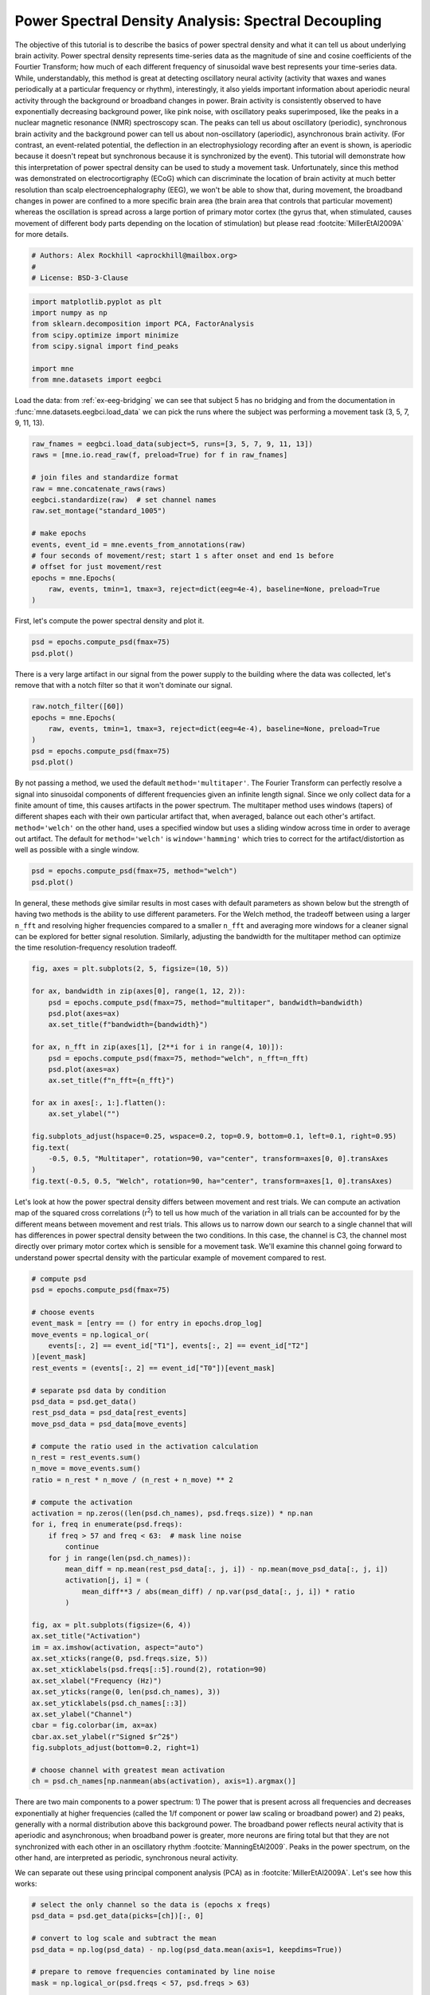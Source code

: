
.. DO NOT EDIT.
.. THIS FILE WAS AUTOMATICALLY GENERATED BY SPHINX-GALLERY.
.. TO MAKE CHANGES, EDIT THE SOURCE PYTHON FILE:
.. "auto_examples/power_spectral_density.py"
.. LINE NUMBERS ARE GIVEN BELOW.

.. only:: html

    .. note::
        :class: sphx-glr-download-link-note

        :ref:`Go to the end <sphx_glr_download_auto_examples_power_spectral_density.py>`
        to download the full example code

.. rst-class:: sphx-glr-example-title

.. _sphx_glr_auto_examples_power_spectral_density.py:


.. _tut-sensors-psd:

====================================================
Power Spectral Density Analysis: Spectral Decoupling
====================================================

The objective of this tutorial is to describe the basics of power spectral
density and what it can tell us about underlying brain activity. Power spectral
density represents time-series data as the magnitude of sine and cosine
coefficients of the Fourtier Transform; how much of each different
frequency of sinusoidal wave best represents your time-series data. While,
understandably, this method is great at detecting oscillatory neural activity
(activity that waxes and wanes periodically at a particular frequency
or rhythm), interestingly, it also yields important information about
aperiodic neural activity through the background or broadband changes in power.
Brain activity is consistently observed to have exponentially decreasing
background power, like pink noise, with oscillatory peaks superimposed,
like the peaks in a nuclear magnetic resonance (NMR) spectroscopy scan. The
peaks can tell us about oscillatory (periodic), synchronous brain activity
and the background power can tell us about non-oscillatory (aperiodic),
asynchronous brain activity. (For contrast, an event-related potential,
the deflection in an electrophysiology recording after an event is shown,
is aperiodic because it doesn't repeat but synchronous because it is
synchronized by the event). This tutorial will demonstrate how this
interpretation of power spectral density can be used to study a movement
task. Unfortunately, since this method was demonstrated on
electrocortigraphy (ECoG) which can discriminate the location of brain
activity at much better resolution than scalp electroencephalography (EEG),
we won't be able to show that, during movement, the broadband changes
in power are confined to a more specific brain area (the brain area
that controls that particular movement) whereas the oscillation is
spread across a large portion of primary motor cortex (the gyrus that,
when stimulated, causes movement of different body parts depending
on the location of stimulation) but please read :footcite:`MillerEtAl2009A`
for more details.

.. GENERATED FROM PYTHON SOURCE LINES 38-42

.. code-block:: default

    # Authors: Alex Rockhill <aprockhill@mailbox.org>
    #
    # License: BSD-3-Clause


.. GENERATED FROM PYTHON SOURCE LINES 43-52

.. code-block:: default

    import matplotlib.pyplot as plt
    import numpy as np
    from sklearn.decomposition import PCA, FactorAnalysis
    from scipy.optimize import minimize
    from scipy.signal import find_peaks

    import mne
    from mne.datasets import eegbci


.. GENERATED FROM PYTHON SOURCE LINES 53-57

Load the data: from :ref:`ex-eeg-bridging` we can see that subject 5
has no bridging and from the documentation in :func:`mne.datasets.eegbci.load_data`
we can pick the runs where the subject was performing a movement task
(3, 5, 7, 9, 11, 13).

.. GENERATED FROM PYTHON SOURCE LINES 57-73

.. code-block:: default

    raw_fnames = eegbci.load_data(subject=5, runs=[3, 5, 7, 9, 11, 13])
    raws = [mne.io.read_raw(f, preload=True) for f in raw_fnames]

    # join files and standardize format
    raw = mne.concatenate_raws(raws)
    eegbci.standardize(raw)  # set channel names
    raw.set_montage("standard_1005")

    # make epochs
    events, event_id = mne.events_from_annotations(raw)
    # four seconds of movement/rest; start 1 s after onset and end 1s before
    # offset for just movement/rest
    epochs = mne.Epochs(
        raw, events, tmin=1, tmax=3, reject=dict(eeg=4e-4), baseline=None, preload=True
    )


.. GENERATED FROM PYTHON SOURCE LINES 74-75

First, let's compute the power spectral density and plot it.

.. GENERATED FROM PYTHON SOURCE LINES 75-78

.. code-block:: default

    psd = epochs.compute_psd(fmax=75)
    psd.plot()


.. GENERATED FROM PYTHON SOURCE LINES 79-82

There is a very large artifact in our signal from the power supply
to the building where the data was collected, let's remove that with
a notch filter so that it won't dominate our signal.

.. GENERATED FROM PYTHON SOURCE LINES 82-89

.. code-block:: default

    raw.notch_filter([60])
    epochs = mne.Epochs(
        raw, events, tmin=1, tmax=3, reject=dict(eeg=4e-4), baseline=None, preload=True
    )
    psd = epochs.compute_psd(fmax=75)
    psd.plot()


.. GENERATED FROM PYTHON SOURCE LINES 90-100

By not passing a method, we used the default ``method='multitaper'``. The
Fourier Transform can perfectly resolve a signal into sinusoidal components
of different frequencies given an infinite length signal. Since we only
collect data for a finite amount of time, this causes artifacts in the
power spectrum. The multitaper method uses windows (tapers) of different shapes
each with their own particular artifact that, when averaged, balance out
each other's artifact. ``method='welch'`` on the other hand, uses a specified
window but uses a sliding window across time in order to average out artifact.
The default for ``method='welch'`` is ``window='hamming'`` which tries to correct
for the artifact/distortion as well as possible with a single window.

.. GENERATED FROM PYTHON SOURCE LINES 100-103

.. code-block:: default

    psd = epochs.compute_psd(fmax=75, method="welch")
    psd.plot()


.. GENERATED FROM PYTHON SOURCE LINES 104-111

In general, these methods give similar results in most cases with default
parameters as shown below but the strength of having two methods is the ability
to use different parameters. For the Welch method, the tradeoff between using
a larger ``n_fft`` and resolving higher frequencies compared to a smaller ``n_fft``
and averaging more windows for a cleaner signal can be explored for better signal
resolution. Similarly, adjusting the bandwidth for the multitaper method can
optimize the time resolution-frequency resolution tradeoff.

.. GENERATED FROM PYTHON SOURCE LINES 111-132

.. code-block:: default

    fig, axes = plt.subplots(2, 5, figsize=(10, 5))

    for ax, bandwidth in zip(axes[0], range(1, 12, 2)):
        psd = epochs.compute_psd(fmax=75, method="multitaper", bandwidth=bandwidth)
        psd.plot(axes=ax)
        ax.set_title(f"bandwidth={bandwidth}")

    for ax, n_fft in zip(axes[1], [2**i for i in range(4, 10)]):
        psd = epochs.compute_psd(fmax=75, method="welch", n_fft=n_fft)
        psd.plot(axes=ax)
        ax.set_title(f"n_fft={n_fft}")

    for ax in axes[:, 1:].flatten():
        ax.set_ylabel("")

    fig.subplots_adjust(hspace=0.25, wspace=0.2, top=0.9, bottom=0.1, left=0.1, right=0.95)
    fig.text(
        -0.5, 0.5, "Multitaper", rotation=90, va="center", transform=axes[0, 0].transAxes
    )
    fig.text(-0.5, 0.5, "Welch", rotation=90, ha="center", transform=axes[1, 0].transAxes)


.. GENERATED FROM PYTHON SOURCE LINES 133-143

Let's look at how the power spectral density differs between movement and rest
trials. We can compute an activation map of the squared cross correlations
(r\ :sup:`2`) to tell us how much of the variation in all trials can be
accounted for by the different means between movement and rest trials. This
allows us to narrow down our search to a single channel that will has
differences in power spectral density between the two conditions. In this
case, the channel is C3, the channel most directly over primary motor cortex
which is sensible for a movement task. We'll examine this channel going
forward to understand power specrtal density with the particular example of
movement compared to rest.

.. GENERATED FROM PYTHON SOURCE LINES 143-192

.. code-block:: default


    # compute psd
    psd = epochs.compute_psd(fmax=75)

    # choose events
    event_mask = [entry == () for entry in epochs.drop_log]
    move_events = np.logical_or(
        events[:, 2] == event_id["T1"], events[:, 2] == event_id["T2"]
    )[event_mask]
    rest_events = (events[:, 2] == event_id["T0"])[event_mask]

    # separate psd data by condition
    psd_data = psd.get_data()
    rest_psd_data = psd_data[rest_events]
    move_psd_data = psd_data[move_events]

    # compute the ratio used in the activation calculation
    n_rest = rest_events.sum()
    n_move = move_events.sum()
    ratio = n_rest * n_move / (n_rest + n_move) ** 2

    # compute the activation
    activation = np.zeros((len(psd.ch_names), psd.freqs.size)) * np.nan
    for i, freq in enumerate(psd.freqs):
        if freq > 57 and freq < 63:  # mask line noise
            continue
        for j in range(len(psd.ch_names)):
            mean_diff = np.mean(rest_psd_data[:, j, i]) - np.mean(move_psd_data[:, j, i])
            activation[j, i] = (
                mean_diff**3 / abs(mean_diff) / np.var(psd_data[:, j, i]) * ratio
            )

    fig, ax = plt.subplots(figsize=(6, 4))
    ax.set_title("Activation")
    im = ax.imshow(activation, aspect="auto")
    ax.set_xticks(range(0, psd.freqs.size, 5))
    ax.set_xticklabels(psd.freqs[::5].round(2), rotation=90)
    ax.set_xlabel("Frequency (Hz)")
    ax.set_yticks(range(0, len(psd.ch_names), 3))
    ax.set_yticklabels(psd.ch_names[::3])
    ax.set_ylabel("Channel")
    cbar = fig.colorbar(im, ax=ax)
    cbar.ax.set_ylabel(r"Signed $r^2$")
    fig.subplots_adjust(bottom=0.2, right=1)

    # choose channel with greatest mean activation
    ch = psd.ch_names[np.nanmean(abs(activation), axis=1).argmax()]



.. GENERATED FROM PYTHON SOURCE LINES 193-203

There are two main components to a power spectrum: 1) The
power that is present across all frequencies and decreases
exponentially at higher frequencies (called the 1/f component
or power law scaling or broadband power) and 2) peaks, generally with a
normal distribution above this background power. The broadband power
reflects neural activity that is aperiodic and asynchronous; when broadband
power is greater, more neurons are firing total but that they are not
synchronized with each other in an oscillatory rhythm :footcite:`ManningEtAl2009`.
Peaks in the power spectrum, on the other hand, are interpreted
as periodic, synchronous neural activity.

.. GENERATED FROM PYTHON SOURCE LINES 205-207

We can separate out these using principal component analysis (PCA) as in
:footcite:`MillerEtAl2009A`. Let's see how this works:

.. GENERATED FROM PYTHON SOURCE LINES 207-220

.. code-block:: default


    # select the only channel so the data is (epochs x freqs)
    psd_data = psd.get_data(picks=[ch])[:, 0]

    # convert to log scale and subtract the mean
    psd_data = np.log(psd_data) - np.log(psd_data.mean(axis=1, keepdims=True))

    # prepare to remove frequencies contaminated by line noise
    mask = np.logical_or(psd.freqs < 57, psd.freqs > 63)

    # set a random seed for reproducibility
    pca = PCA(svd_solver="randomized", whiten=True, random_state=99).fit(psd_data[:, mask])


.. GENERATED FROM PYTHON SOURCE LINES 221-231

As shown below, the maroon component (1st principal component (PC)) has weights evenly
spread across frequencies whereas the tan component (2nd PC) is peaked at around 16 Hz
which is considered in the beta (13 - 30 Hz) band of frequencies. Because the
oscillations are shaped like normal distributions, a common approach is to fit them
with a normal distribution as in :footcite:`DonoghueEtAl2020`.

Admittedly, the separation between oscillatory and broadband components
is not as clean in scalp electroencephalography (EEG) as it is in
electrocorticography (ECoG) as was done in :footcite:`MillerEtAl2009A`. ECoG is
implanted on the surface of the brain so it detects more brain signal.

.. GENERATED FROM PYTHON SOURCE LINES 231-242

.. code-block:: default

    fig, ax = plt.subplots()
    comp0 = np.zeros((psd.freqs.size,)) * np.nan
    comp0[mask] = pca.components_[0]
    ax.plot(psd.freqs, comp0, color="maroon")
    comp1 = np.zeros((psd.freqs.size,)) * np.nan
    comp1[mask] = pca.components_[1]
    ax.plot(psd.freqs, comp1, color="tan")
    ax.axhline(0)
    ax.set_xlabel("Frequency (Hz)")
    ax.set_ylabel("Component Weight")


.. GENERATED FROM PYTHON SOURCE LINES 243-248

One thing to notice is that the principal components tend to have opposite sign at
the same frequency. This is likely because principal component are required to be
orthogonal. This is not the case for factor analysis, which is PCA without
orthogonal axes. Notice that the first and second PCs mirror each other less
across the ``y=0`` line.

.. GENERATED FROM PYTHON SOURCE LINES 248-264

.. code-block:: default

    psd_data = psd.get_data(picks=[ch])[:, 0]
    psd_data = np.log(psd_data) - np.log(psd_data.mean(axis=1, keepdims=True))
    mask = np.logical_or(psd.freqs < 57, psd.freqs > 63)
    fa = FactorAnalysis(rotation="varimax", random_state=99).fit(psd_data[:, mask])

    fig, ax = plt.subplots()
    comp0 = np.zeros((psd.freqs.size,)) * np.nan
    comp0[mask] = fa.components_[0]
    ax.plot(psd.freqs, comp0, color="maroon")
    comp1 = np.zeros((psd.freqs.size,)) * np.nan
    comp1[mask] = fa.components_[1]
    ax.plot(psd.freqs, comp1, color="tan")
    ax.axhline(0)
    ax.set_xlabel("Frequency (Hz)")
    ax.set_ylabel("Component Weight")


.. GENERATED FROM PYTHON SOURCE LINES 265-292

Let's apply the PCA to our data and see if this helps us separate
movement epochs from rest epochs.
We see that we are indeed able to recapitulate the figures from
:footcite:`MillerEtAl2009A` with a bit weaker effects using scalp EEG than
ECOG. Note particularly that, as you get into higher frequencies,
the power spectra for the two conditions are parallel.
Where there are more oscillations, in the lower frequencies
(below 30 Hz), this becomes obscured, but, in :footcite:`MillerEtAl2009B` higher
frequencies are expolored using ECoG and basically this phenoma holds out at
those higher frequencies indicating that the connectivity of the brain probably
doesn't change fundamentally but rather this broadband shape shifts up and
down when more or fewer neurons are firing total near the recording site.

Also note that in :footcite:`MillerEtAl2009A`, the ECoG grid
covered the regions of primary motor cortex responsible for multiple
movements, whereas the C3 electrode is roughly over primary motor cortex
and so records the activity of a relatively large area of primary motor
cortex, spanning areas that control different limbs. Because of this, we
are unable to see that the broadband shifts occur focally in the
primary motor cortex region that controls the particular movement whereas
the beta desynchronization is more widespread across most of primary
motor cortex. This is evidence that ties into the spotlight hypothesis
of motor control where widespread inhibition of the motor system (which seems
to be mediated by this beta oscillation decrease) facilitates choosing the
correct response (potentially mediated by the broadband power increase)
like quieting a crowd in a stadium order to pick one person out in
particular :footcite:`GreenhouseEtAl2015`.

.. GENERATED FROM PYTHON SOURCE LINES 292-342

.. code-block:: default

    fig, (ax, ax2, ax3) = plt.subplots(3, 1, figsize=(6, 10))
    ax.set_title("Full Recording")
    move_psd_data = np.zeros((psd.freqs.size,)) * np.nan
    move_psd_data[mask] = psd_data[move_events].mean(axis=0)[mask]
    ax.plot(psd.freqs, move_psd_data, color="green", linewidth=0.5)
    rest_psd_data = np.zeros((psd.freqs.size,)) * np.nan
    rest_psd_data[mask] = psd_data[rest_events].mean(axis=0)[mask]
    ax.plot(psd.freqs, rest_psd_data, color="black", linewidth=0.5)
    ax.set_xlabel("Frequency (Hz)")
    ax.set_ylabel(r"Power ($\mu$$V^2$)")

    psd_mean = psd_data[:, mask].mean(axis=0)

    ax2.set_title("1st PC (Broadband Power)")
    move_psd_data = np.zeros((psd.freqs.size,)) * np.nan
    move_psd_data[mask] = np.mean(
        np.dot(pca.transform(psd_data[move_events][:, mask])[:, 0:1], pca.components_[0:1])
        + psd_mean,
        axis=0,
    )
    ax2.plot(psd.freqs, move_psd_data, color="green", linewidth=0.5)
    rest_psd_data = np.zeros((psd.freqs.size,)) * np.nan
    rest_psd_data[mask] = np.mean(
        np.dot(pca.transform(psd_data[rest_events][:, mask])[:, 0:1], pca.components_[0:1])
        + psd_mean,
        axis=0,
    )
    ax2.plot(psd.freqs, rest_psd_data, color="black", linewidth=0.5)
    ax2.set_xlabel("Frequency (Hz)")
    ax2.set_ylabel(r"Power ($\mu$$V^2$)")

    ax3.set_title("2nd PC (Beta Oscillations)")
    move_psd_data = np.zeros((psd.freqs.size,)) * np.nan
    move_psd_data[mask] = np.mean(
        np.dot(pca.transform(psd_data[move_events][:, mask])[:, 1:2], pca.components_[1:2])
        + psd_mean,
        axis=0,
    )
    ax3.plot(psd.freqs, move_psd_data, color="green", linewidth=0.5)
    rest_psd_data = np.zeros((psd.freqs.size,)) * np.nan
    rest_psd_data[mask] = np.mean(
        np.dot(pca.transform(psd_data[rest_events][:, mask])[:, 1:2], pca.components_[1:2])
        + psd_mean,
        axis=0,
    )
    ax3.plot(psd.freqs, rest_psd_data, color="black", linewidth=0.5)
    ax3.set_xlabel("Frequency (Hz)")
    ax3.set_ylabel(r"Power ($\mu$$V^2$)")
    fig.tight_layout()


.. GENERATED FROM PYTHON SOURCE LINES 343-353

Finally, let's calculate the peaks of the components to quantify
our oscillations. We'll examine two ways: 1) Fitting a normal
distribution (as in :footcite:`DonoghueEtAl2020`), 2) using
:func:`scipy.signal.find_peaks`.
As shown below, with reasonable parameters, these methods
can be used to quantify peaks in the power spectrum. One parameter that must
be determined is the prominence that specifies how much greater than baseline
the peak needs to be for consideration in subsequent analyses. This might be
done based on previous literature or by checking different parameter values
on data not used in the analysis.

.. GENERATED FROM PYTHON SOURCE LINES 353-409

.. code-block:: default



    def gauss1d(x, a, b, c, d=0):
        return a * np.exp(-((x - b) ** 2) / 2 * c**2) + d


    for i, comp in enumerate(pca.components_[:3]):
        comp -= comp.mean()
        thresh = comp.std() * 2
        # 1D gaussian fit
        gauss_fits = list()
        comp_copy = comp.copy()
        keep_going = True
        while keep_going:
            # start at highest peak height and frequency
            a0 = comp_copy.max() if comp_copy.max() > -comp_copy.min() else comp_copy.min()
            b0 = psd.freqs[mask][abs(comp_copy).argmax()]
            c0 = 3  # 3 Hz standard deviation initial guess
            d0 = 0  # no up-down shift initial guess
            res = minimize(
                lambda params: np.sum((gauss1d(psd.freqs[mask], *params) - comp_copy) ** 2),
                x0=[a0, b0, c0, d0],
            )
            if abs(res.x[0]) > thresh:
                gauss_fits.append(res)
                comp_copy -= gauss1d(
                    psd.freqs[mask], *res.x
                )  # remove peak after it's found
            else:
                keep_going = False
        # find_peaks
        peaks = np.concatenate(
            [
                find_peaks(comp, prominence=thresh)[0],
                find_peaks(-comp, prominence=thresh)[0],
            ]
        )
        # plot
        fig, ax = plt.subplots()
        ax.set_title(f"PC {i + 1}")
        comp_plot = np.zeros((psd.freqs.size)) * np.nan
        comp_plot[mask] = comp
        ax.plot(psd.freqs, comp_plot, color="black", label="PC")
        for res in gauss_fits:
            fit_plot = np.zeros((psd.freqs.size)) * np.nan
            fit_plot[mask] = gauss1d(psd.freqs[mask], *res.x)
            ax.plot(psd.freqs, fit_plot, color="orange", label="gauss")
            peak = res.x[1]
            if peak >= psd.freqs[0] and peak <= psd.freqs[-1]:
                ax.axvline(peak, color="orange")
        for peak in peaks:
            ax.scatter(psd.freqs[mask][peak], comp[peak], color="red")
        ax.scatter([np.nan], [np.nan], color="red", label="find_peaks")  # for legend
        ax.legend()



.. GENERATED FROM PYTHON SOURCE LINES 410-415

Lastly, let's simulate some data and show that, if broadband power shifts and
oscillations are created directly, we are able to decouple them using the
principal component method used above. Indeed, as shown below, a simulated power
spectrum can be separated into a broadband power shift and oscillation
in the first and second principal components respectively.

.. GENERATED FROM PYTHON SOURCE LINES 415-471

.. code-block:: default


    sfreq = epochs.info["sfreq"]
    n_epochs = len(epochs)
    times = epochs.times
    epochs_data = np.zeros((n_epochs, times.size))
    slope = 2
    freq = 16
    n_fft_points = times.size // 2 + 1 + times.size % 2

    rng = np.random.default_rng(11)  # seed a random number generator

    for i in range(epochs_data.shape[0]):
        # generate pink noise
        shift = rng.normal(1)  # decouple from beta
        amplitude = rng.normal(0.05, scale=0.02)  # decouple from broadband
        std = rng.normal(3, scale=1)
        x = shift * (
            np.exp(rng.normal(size=n_fft_points) + rng.normal(size=n_fft_points) * 1j)
        )
        # add beta oscillation
        x /= np.sqrt(np.arange(1, x.size + 1) ** slope)
        freqs = np.linspace(0, n_fft_points // 2, n_fft_points)
        x += gauss1d(freqs, amplitude, freq, 3)
        x += 1j * gauss1d(freqs, amplitude, freq, 3)
        y = np.fft.irfft(x).real
        y /= y.std()
        y = y[: -(times.size % 2)]
        epochs_data[i] = y * rng.normal(40, scale=5) * 1e-6  # different amounts per trial

    # make epochs object, compute psd
    info = mne.create_info([ch], sfreq=sfreq, ch_types="eeg")
    info.set_montage(epochs.get_montage())
    epochs_sim = mne.EpochsArray(epochs_data[:, None], info)
    psd_sim = epochs_sim.compute_psd(fmax=75)
    psd_sim.plot()

    # check that our method works
    psd_data = psd_sim.get_data()[:, 0]
    psd_data = np.log(psd_data) - np.log(psd_data.mean(axis=1, keepdims=True))

    # prepare to remove frequencies contaminated by line noise
    mask = np.logical_or(psd.freqs < 57, psd.freqs > 63)

    # set a random seed for reproducibility
    pca = PCA(whiten=True, random_state=99).fit(psd_data[:, mask])

    fig, ax = plt.subplots()
    comp0 = np.zeros((psd.freqs.size,)) * np.nan
    comp0[mask] = pca.components_[0]
    ax.plot(psd.freqs, comp0, color="maroon")
    comp1 = np.zeros((psd.freqs.size,)) * np.nan
    comp1[mask] = pca.components_[1]
    ax.plot(psd.freqs, comp1, color="tan")
    ax.axhline(0)
    ax.set_xlabel("Frequency (Hz)")
    ax.set_ylabel("Component Weight")


.. rst-class:: sphx-glr-timing

   **Total running time of the script:** ( 0 minutes  0.000 seconds)


.. _sphx_glr_download_auto_examples_power_spectral_density.py:

.. only:: html

  .. container:: sphx-glr-footer sphx-glr-footer-example




    .. container:: sphx-glr-download sphx-glr-download-python

      :download:`Download Python source code: power_spectral_density.py <power_spectral_density.py>`

    .. container:: sphx-glr-download sphx-glr-download-jupyter

      :download:`Download Jupyter notebook: power_spectral_density.ipynb <power_spectral_density.ipynb>`


.. only:: html

 .. rst-class:: sphx-glr-signature

    `Gallery generated by Sphinx-Gallery <https://sphinx-gallery.github.io>`_
